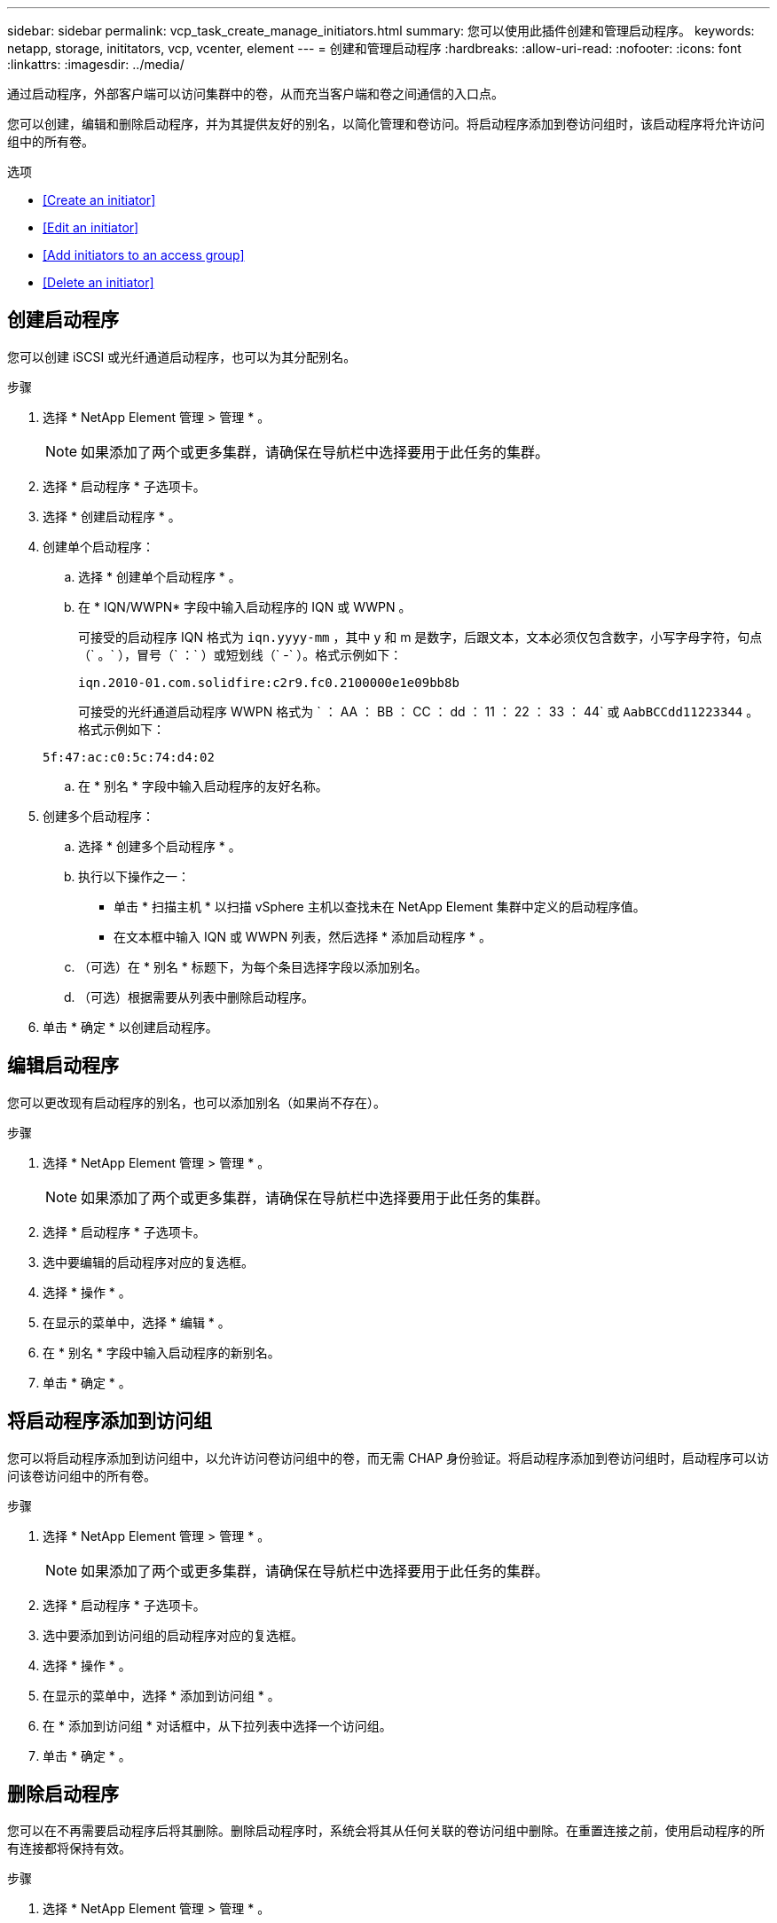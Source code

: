 ---
sidebar: sidebar 
permalink: vcp_task_create_manage_initiators.html 
summary: 您可以使用此插件创建和管理启动程序。 
keywords: netapp, storage, inititators, vcp, vcenter, element 
---
= 创建和管理启动程序
:hardbreaks:
:allow-uri-read: 
:nofooter: 
:icons: font
:linkattrs: 
:imagesdir: ../media/


[role="lead"]
通过启动程序，外部客户端可以访问集群中的卷，从而充当客户端和卷之间通信的入口点。

您可以创建，编辑和删除启动程序，并为其提供友好的别名，以简化管理和卷访问。将启动程序添加到卷访问组时，该启动程序将允许访问组中的所有卷。

.选项
* <<Create an initiator>>
* <<Edit an initiator>>
* <<Add initiators to an access group>>
* <<Delete an initiator>>




== 创建启动程序

您可以创建 iSCSI 或光纤通道启动程序，也可以为其分配别名。

.步骤
. 选择 * NetApp Element 管理 > 管理 * 。
+

NOTE: 如果添加了两个或更多集群，请确保在导航栏中选择要用于此任务的集群。

. 选择 * 启动程序 * 子选项卡。
. 选择 * 创建启动程序 * 。
. 创建单个启动程序：
+
.. 选择 * 创建单个启动程序 * 。
.. 在 * IQN/WWPN* 字段中输入启动程序的 IQN 或 WWPN 。
+
可接受的启动程序 IQN 格式为 `iqn.yyyy-mm` ，其中 y 和 m 是数字，后跟文本，文本必须仅包含数字，小写字母字符，句点（` 。` ），冒号（` ：` ）或短划线（` -` ）。格式示例如下：

+
[listing]
----
iqn.2010-01.com.solidfire:c2r9.fc0.2100000e1e09bb8b
----
+
可接受的光纤通道启动程序 WWPN 格式为 ` ： AA ： BB ： CC ： dd ： 11 ： 22 ： 33 ： 44` 或 `AabBCCdd11223344` 。格式示例如下：

+
[listing]
----
5f:47:ac:c0:5c:74:d4:02
----
.. 在 * 别名 * 字段中输入启动程序的友好名称。


. 创建多个启动程序：
+
.. 选择 * 创建多个启动程序 * 。
.. 执行以下操作之一：
+
*** 单击 * 扫描主机 * 以扫描 vSphere 主机以查找未在 NetApp Element 集群中定义的启动程序值。
*** 在文本框中输入 IQN 或 WWPN 列表，然后选择 * 添加启动程序 * 。


.. （可选）在 * 别名 * 标题下，为每个条目选择字段以添加别名。
.. （可选）根据需要从列表中删除启动程序。


. 单击 * 确定 * 以创建启动程序。




== 编辑启动程序

您可以更改现有启动程序的别名，也可以添加别名（如果尚不存在）。

.步骤
. 选择 * NetApp Element 管理 > 管理 * 。
+

NOTE: 如果添加了两个或更多集群，请确保在导航栏中选择要用于此任务的集群。

. 选择 * 启动程序 * 子选项卡。
. 选中要编辑的启动程序对应的复选框。
. 选择 * 操作 * 。
. 在显示的菜单中，选择 * 编辑 * 。
. 在 * 别名 * 字段中输入启动程序的新别名。
. 单击 * 确定 * 。




== 将启动程序添加到访问组

您可以将启动程序添加到访问组中，以允许访问卷访问组中的卷，而无需 CHAP 身份验证。将启动程序添加到卷访问组时，启动程序可以访问该卷访问组中的所有卷。

.步骤
. 选择 * NetApp Element 管理 > 管理 * 。
+

NOTE: 如果添加了两个或更多集群，请确保在导航栏中选择要用于此任务的集群。

. 选择 * 启动程序 * 子选项卡。
. 选中要添加到访问组的启动程序对应的复选框。
. 选择 * 操作 * 。
. 在显示的菜单中，选择 * 添加到访问组 * 。
. 在 * 添加到访问组 * 对话框中，从下拉列表中选择一个访问组。
. 单击 * 确定 * 。




== 删除启动程序

您可以在不再需要启动程序后将其删除。删除启动程序时，系统会将其从任何关联的卷访问组中删除。在重置连接之前，使用启动程序的所有连接都将保持有效。

.步骤
. 选择 * NetApp Element 管理 > 管理 * 。
+

NOTE: 如果添加了两个或更多集群，请确保在导航栏中选择要用于此任务的集群。

. 选择 * 启动程序 * 子选项卡。
. 选中要删除的启动程序对应的复选框。
. 选择 * 操作 * 。
. 在显示的菜单中，选择 * 删除 * 。
. 确认操作。


[discrete]
== 了解更多信息

* https://docs.netapp.com/us-en/hci/index.html["NetApp HCI 文档"^]
* https://www.netapp.com/data-storage/solidfire/documentation["SolidFire 和 Element 资源页面"^]

